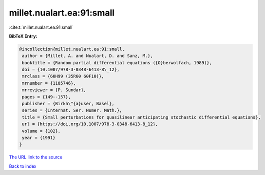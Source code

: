 millet.nualart.ea:91:small
==========================

:cite:t:`millet.nualart.ea:91:small`

**BibTeX Entry:**

.. code-block:: bibtex

   @incollection{millet.nualart.ea:91:small,
    author = {Millet, A. and Nualart, D. and Sanz, M.},
    booktitle = {Random partial differential equations ({O}berwolfach, 1989)},
    doi = {10.1007/978-3-0348-6413-8\_12},
    mrclass = {60H99 (35R60 60F10)},
    mrnumber = {1185746},
    mrreviewer = {P. Sundar},
    pages = {149--157},
    publisher = {Birkh\"{a}user, Basel},
    series = {Internat. Ser. Numer. Math.},
    title = {Small perturbations for quasilinear anticipating stochastic differential equations},
    url = {https://doi.org/10.1007/978-3-0348-6413-8_12},
    volume = {102},
    year = {1991}
   }
`The URL link to the source <ttps://doi.org/10.1007/978-3-0348-6413-8_12}>`_


`Back to index <../By-Cite-Keys.html>`_
